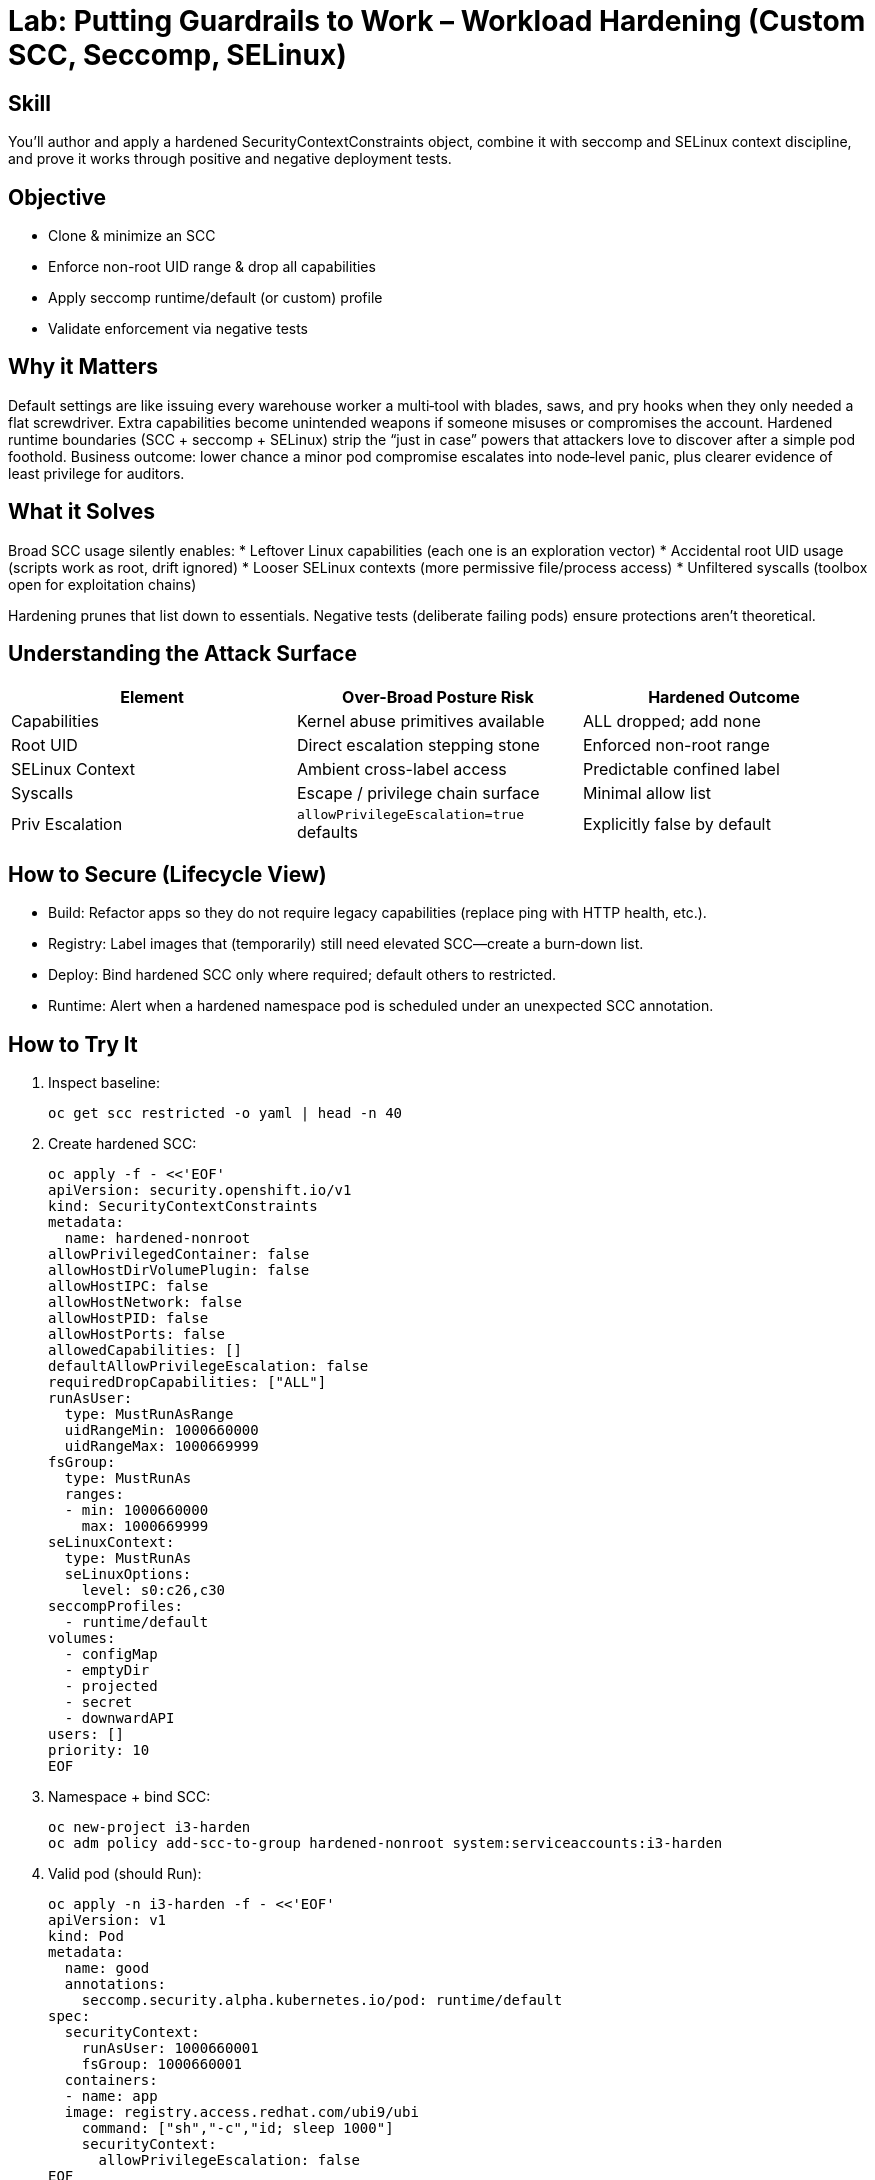 = Lab: Putting Guardrails to Work – Workload Hardening (Custom SCC, Seccomp, SELinux)
:role: Intermediate Runtime Security
:skills: SCC Hardening, Capability Reduction, seccomp, SELinux Contexts
:mitre: T1611 (Escape to Host), T1068 (Privilege Escalation), T1548 (Abuse Elevation Control Mechanisms)
:compliance: NIST 800-53 CM-6 / SC-7, CIS Kubernetes 5.x, ISO 27001 A.12, PCI DSS 6.5
:labid: LAB-I3

== Skill
You’ll author and apply a hardened SecurityContextConstraints object, combine it with seccomp and SELinux context discipline, and prove it works through positive and negative deployment tests.

== Objective
* Clone & minimize an SCC
* Enforce non-root UID range & drop all capabilities
* Apply seccomp runtime/default (or custom) profile
* Validate enforcement via negative tests

== Why it Matters
Default settings are like issuing every warehouse worker a multi‑tool with blades, saws, and pry hooks when they only needed a flat screwdriver. Extra capabilities become unintended weapons if someone misuses or compromises the account. Hardened runtime boundaries (SCC + seccomp + SELinux) strip the “just in case” powers that attackers love to discover after a simple pod foothold. Business outcome: lower chance a minor pod compromise escalates into node‑level panic, plus clearer evidence of least privilege for auditors.

== What it Solves
Broad SCC usage silently enables:
* Leftover Linux capabilities (each one is an exploration vector)
* Accidental root UID usage (scripts work as root, drift ignored)
* Looser SELinux contexts (more permissive file/process access)
* Unfiltered syscalls (toolbox open for exploitation chains)

Hardening prunes that list down to essentials. Negative tests (deliberate failing pods) ensure protections aren’t theoretical.

== Understanding the Attack Surface
[options="header"]
|===
| Element | Over-Broad Posture Risk | Hardened Outcome
| Capabilities | Kernel abuse primitives available | ALL dropped; add none
| Root UID | Direct escalation stepping stone | Enforced non-root range
| SELinux Context | Ambient cross-label access | Predictable confined label
| Syscalls | Escape / privilege chain surface | Minimal allow list
| Priv Escalation | `allowPrivilegeEscalation=true` defaults | Explicitly false by default
|===

== How to Secure (Lifecycle View)
* Build: Refactor apps so they do not require legacy capabilities (replace ping with HTTP health, etc.).
* Registry: Label images that (temporarily) still need elevated SCC—create a burn‑down list.
* Deploy: Bind hardened SCC only where required; default others to restricted.
* Runtime: Alert when a hardened namespace pod is scheduled under an unexpected SCC annotation.

== How to Try It
. Inspect baseline:
+
[source,sh]
----
oc get scc restricted -o yaml | head -n 40
----
. Create hardened SCC:
+
[source,sh]
----
oc apply -f - <<'EOF'
apiVersion: security.openshift.io/v1
kind: SecurityContextConstraints
metadata:
  name: hardened-nonroot
allowPrivilegedContainer: false
allowHostDirVolumePlugin: false
allowHostIPC: false
allowHostNetwork: false
allowHostPID: false
allowHostPorts: false
allowedCapabilities: []
defaultAllowPrivilegeEscalation: false
requiredDropCapabilities: ["ALL"]
runAsUser:
  type: MustRunAsRange
  uidRangeMin: 1000660000
  uidRangeMax: 1000669999
fsGroup:
  type: MustRunAs
  ranges:
  - min: 1000660000
    max: 1000669999
seLinuxContext:
  type: MustRunAs
  seLinuxOptions:
    level: s0:c26,c30
seccompProfiles:
  - runtime/default
volumes:
  - configMap
  - emptyDir
  - projected
  - secret
  - downwardAPI
users: []
priority: 10
EOF
----
. Namespace + bind SCC:
+
[source,sh]
----
oc new-project i3-harden
oc adm policy add-scc-to-group hardened-nonroot system:serviceaccounts:i3-harden
----
. Valid pod (should Run):
+
[source,sh]
----
oc apply -n i3-harden -f - <<'EOF'
apiVersion: v1
kind: Pod
metadata:
  name: good
  annotations:
    seccomp.security.alpha.kubernetes.io/pod: runtime/default
spec:
  securityContext:
    runAsUser: 1000660001
    fsGroup: 1000660001
  containers:
  - name: app
  image: registry.access.redhat.com/ubi9/ubi
    command: ["sh","-c","id; sleep 1000"]
    securityContext:
      allowPrivilegeEscalation: false
EOF
oc get pod good -n i3-harden -o jsonpath='{.metadata.annotations.openshift\.io/scc}{"\n"}'
----
. Negative test – disallowed capability:
+
[source,sh]
----
oc apply -n i3-harden -f - <<'EOF'
apiVersion: v1
kind: Pod
metadata:
  name: bad-cap
spec:
  containers:
  - name: app
  image: registry.access.redhat.com/ubi9/ubi
    command: ["sh","-c","sleep 1000"]
    securityContext:
      capabilities:
        add: ["NET_RAW"]
EOF
oc describe pod bad-cap -n i3-harden | grep -i deni || true
----
. Negative test – root UID:
+
[source,sh]
----
oc apply -n i3-harden -f - <<'EOF'
apiVersion: v1
kind: Pod
metadata:
  name: bad-uid
spec:
  securityContext:
    runAsUser: 0
  containers:
  - name: app
  image: registry.access.redhat.com/ubi9/ubi
    command: ["sh","-c","sleep 1000"]
EOF
----
Expected rejection / scheduling failure.
. (Optional) Seccomp check:
+
[source,sh]
----
oc exec good -- unshare -m true || echo "Blocked or not permitted (expected)"
----
. (Optional) Cleanup:
+
[source,sh]
----
oc delete project i3-harden --wait=false
----

== Solutions/Controls
* Hardened SCC: Governs UID ranges, privilege escalation, allowed volumes.
* Seccomp (runtime/default or SPO profile): Removes unused syscall gadgets.
* Capability Drop (ALL): Eliminates latent kernel features.
* SELinux Mandatory Context: Enforces multi‑category separation.
* RHACS Policy: Detect unexpected added caps or privileged pods.

== Summary Table
[options="header"]
|===
| What to Secure | How | Outcome
| UID / Priv Esc | SCC MustRunAsRange + no escalation | Stops silent root runs
| Kernel Capabilities | requiredDrop=ALL | Strips abuse primitives
| Syscalls | Seccomp runtime/default or minimal | Smaller exploit chain surface
| SELinux Domain | Fixed context | Predictable isolation
| Drift | Audit SCC annotation & RHACS alerts | Early detection
|===

== FAQs
Q: Why a UID range instead of a single UID?:: Provides diversity (harder to predict) while constraining to an acceptable bucket.

Q: When NOT to create a custom SCC?:: If the built‑in restricted SCC already denies what you don’t need—avoid duplicating for vanity.

Q: How do I know if an app still “needs” a capability?:: Run without it and observe failures; then redesign the feature rather than granting the capability.

Q: How do I detect privilege drift?:: Daily export of SCC assignments + RHACS policy on unexpected elevated privileges.

== Closing Story
Generic armor protects, but tailored armor removes gaps a spear tip could find. Hardened runtime policy is that tailoring—subtle adjustments that make a huge difference when stress hits.

== Next Step Ideas
* Admission: reject pods in “critical” namespaces not using hardened SCC.
* SPO record/enforce cycle to craft a truly minimal seccomp profile.
* RHACS policy: alert if any new capability appears in hardened namespaces.

